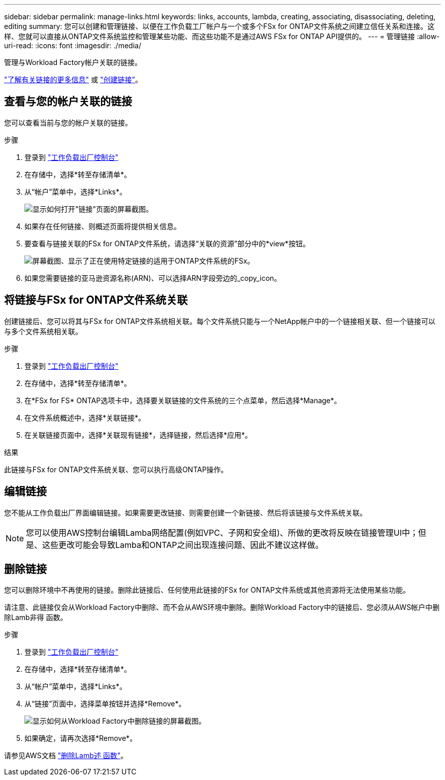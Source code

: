 ---
sidebar: sidebar 
permalink: manage-links.html 
keywords: links, accounts, lambda, creating, associating, disassociating, deleting, editing 
summary: 您可以创建和管理链接、以便在工作负载工厂帐户与一个或多个FSx for ONTAP文件系统之间建立信任关系和连接。这样、您就可以直接从ONTAP文件系统监控和管理某些功能、而这些功能不是通过AWS FSx for ONTAP API提供的。 
---
= 管理链接
:allow-uri-read: 
:icons: font
:imagesdir: ./media/


[role="lead"]
管理与Workload Factory帐户关联的链接。

link:links-overview.html["了解有关链接的更多信息"] 或 link:create-link.html["创建链接"]。



== 查看与您的帐户关联的链接

您可以查看当前与您的帐户关联的链接。

.步骤
. 登录到 link:https://console.workloads.netapp.com/["工作负载出厂控制台"^]
. 在存储中，选择*转至存储清单*。
. 从“帐户”菜单中，选择*Links*。
+
image:screenshot-links-button.png["显示如何打开\"链接\"页面的屏幕截图。"]

. 如果存在任何链接、则概述页面将提供相关信息。
. 要查看与链接关联的FSx for ONTAP文件系统，请选择“关联的资源”部分中的*view*按钮。
+
image:screenshot-view-link-details.png["屏幕截图、显示了正在使用特定链接的适用于ONTAP文件系统的FSx。"]

. 如果您需要链接的亚马逊资源名称(ARN)、可以选择ARN字段旁边的_copy_icon。




== 将链接与FSx for ONTAP文件系统关联

创建链接后、您可以将其与FSx for ONTAP文件系统相关联。每个文件系统只能与一个NetApp帐户中的一个链接相关联、但一个链接可以与多个文件系统相关联。

.步骤
. 登录到 link:https://console.workloads.netapp.com/["工作负载出厂控制台"^]
. 在存储中，选择*转至存储清单*。
. 在*FSx for FS* ONTAP选项卡中，选择要关联链接的文件系统的三个点菜单，然后选择*Manage*。
. 在文件系统概述中，选择*关联链接*。
. 在关联链接页面中，选择*关联现有链接*，选择链接，然后选择*应用*。


.结果
此链接与FSx for ONTAP文件系统关联、您可以执行高级ONTAP操作。



== 编辑链接

您不能从工作负载出厂界面编辑链接。如果需要更改链接、则需要创建一个新链接、然后将该链接与文件系统关联。


NOTE: 您可以使用AWS控制台编辑Lamba网络配置(例如VPC、子网和安全组)、所做的更改将反映在链接管理UI中；但是、这些更改可能会导致Lamba和ONTAP之间出现连接问题、因此不建议这样做。



== 删除链接

您可以删除环境中不再使用的链接。删除此链接后、任何使用此链接的FSx for ONTAP文件系统或其他资源将无法使用某些功能。

请注意、此链接仅会从Workload Factory中删除、而不会从AWS环境中删除。删除Workload Factory中的链接后、您必须从AWS帐户中删除Lamb非得 函数。

.步骤
. 登录到 link:https://console.workloads.netapp.com/["工作负载出厂控制台"^]
. 在存储中，选择*转至存储清单*。
. 从“帐户”菜单中，选择*Links*。
. 从“链接”页面中，选择菜单按钮并选择*Remove*。
+
image:screenshot-remove-link.png["显示如何从Workload Factory中删除链接的屏幕截图。"]

. 如果确定，请再次选择*Remove*。


请参见AWS文档 link:https://docs.aws.amazon.com/lambda/latest/dg/gettingstarted-awscli.html#with-userapp-walkthrough-custom-events-delete-function["删除Lamb述 函数"]。

